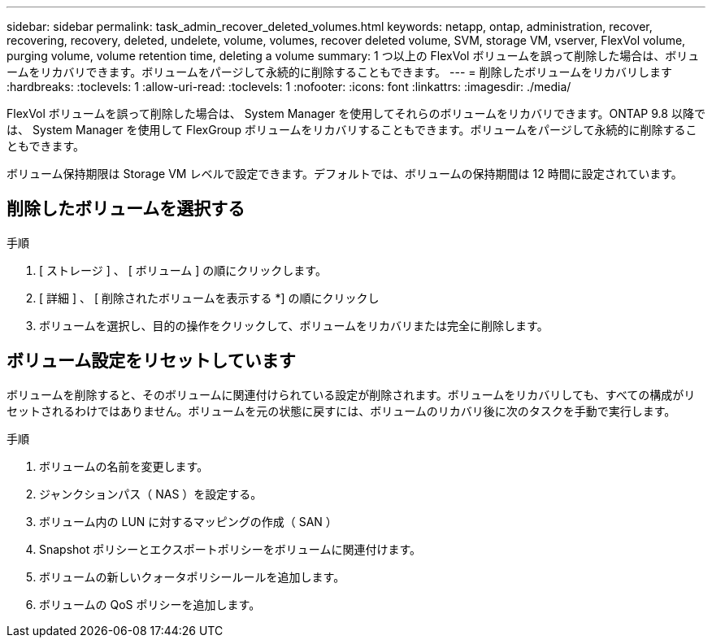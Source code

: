 ---
sidebar: sidebar 
permalink: task_admin_recover_deleted_volumes.html 
keywords: netapp, ontap, administration, recover, recovering, recovery, deleted, undelete, volume, volumes, recover deleted volume, SVM, storage VM, vserver, FlexVol volume, purging volume, volume retention time, deleting a volume 
summary: 1 つ以上の FlexVol ボリュームを誤って削除した場合は、ボリュームをリカバリできます。ボリュームをパージして永続的に削除することもできます。 
---
= 削除したボリュームをリカバリします
:hardbreaks:
:toclevels: 1
:allow-uri-read: 
:toclevels: 1
:nofooter: 
:icons: font
:linkattrs: 
:imagesdir: ./media/


[role="lead"]
FlexVol ボリュームを誤って削除した場合は、 System Manager を使用してそれらのボリュームをリカバリできます。ONTAP 9.8 以降では、 System Manager を使用して FlexGroup ボリュームをリカバリすることもできます。ボリュームをパージして永続的に削除することもできます。

ボリューム保持期限は Storage VM レベルで設定できます。デフォルトでは、ボリュームの保持期間は 12 時間に設定されています。



== 削除したボリュームを選択する

.手順
. [ ストレージ ] 、 [ ボリューム ] の順にクリックします。
. [ 詳細 ] 、 [ 削除されたボリュームを表示する *] の順にクリックし
. ボリュームを選択し、目的の操作をクリックして、ボリュームをリカバリまたは完全に削除します。




== ボリューム設定をリセットしています

ボリュームを削除すると、そのボリュームに関連付けられている設定が削除されます。ボリュームをリカバリしても、すべての構成がリセットされるわけではありません。ボリュームを元の状態に戻すには、ボリュームのリカバリ後に次のタスクを手動で実行します。

.手順
. ボリュームの名前を変更します。
. ジャンクションパス（ NAS ）を設定する。
. ボリューム内の LUN に対するマッピングの作成（ SAN ）
. Snapshot ポリシーとエクスポートポリシーをボリュームに関連付けます。
. ボリュームの新しいクォータポリシールールを追加します。
. ボリュームの QoS ポリシーを追加します。

